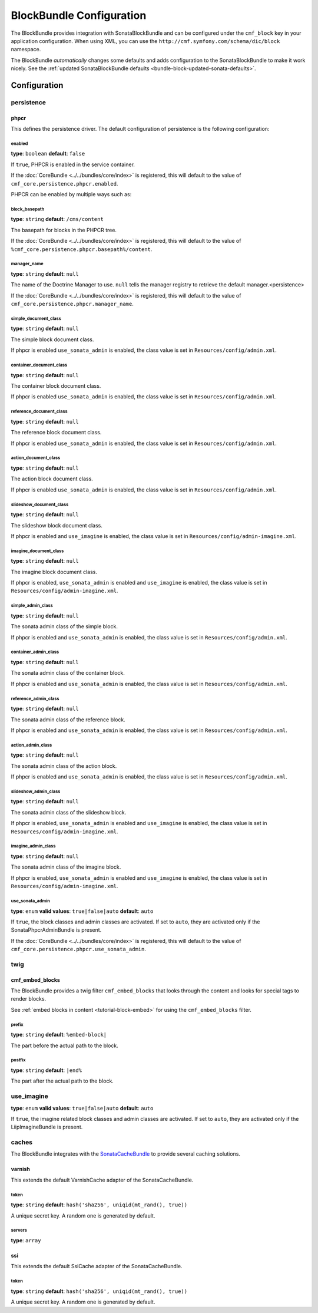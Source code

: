 BlockBundle Configuration
=========================

The BlockBundle provides integration with SonataBlockBundle and can be
configured under the ``cmf_block`` key in your application configuration. When
using XML, you can use the ``http://cmf.symfony.com/schema/dic/block``
namespace.

The BlockBundle *automatically* changes some defaults and adds configuration
to the SonataBlockBundle to make it work nicely. See the
:ref:`updated SonataBlockBundle defaults <bundle-block-updated-sonata-defaults>`.

Configuration
-------------

.. _reference-config-block-persistence:

persistence
~~~~~~~~~~~

phpcr
.....

This defines the persistence driver. The default configuration of persistence
is the following configuration:

.. configuration-block::

    .. code-block:: yaml

        cmf_block:
            persistence:
                phpcr:
                    enabled: false
                    manager_name: ~
                    block_basepath: /cms/content
                    simple_document_class: ~
                    container_document_class: ~
                    reference_document_class: ~
                    action_document_class: ~
                    slideshow_document_class: ~
                    imagine_document_class: ~
                    simple_admin_class: ~
                    container_admin_class: ~
                    reference_admin_class: ~
                    action_admin_class: ~
                    slideshow_admin_class: ~
                    imagine_admin_class: ~
                    use_sonata_admin: auto

    .. code-block:: xml

        <?xml version="1.0" charset="UTF-8" ?>
        <container xmlns="http://symfony.com/schema/dic/services">

            <config xmlns="http://cmf.symfony.com/schema/dic/block">
                <persistence>
                    <phpcr
                        enabled="false"
                        manager-name="null"
                        block-basepath="/cms/content"
                        simple-document-class="null"
                        container-document-class="null"
                        reference-document-class="null"
                        action-document-class="null"
                        slideshow-document-class="null"
                        imagine-document-class="null"
                        simple-admin-class="null"
                        container-admin-class="null"
                        reference-admin-class="null"
                        action-admin-class="null"
                        slideshow-admin-class="null"
                        imagine-admin-class="null"
                        use-sonata-admin="auto"
                    />
                </persistence>
            </config>

        </container>

    .. code-block:: php

        $container->loadFromExtension('cmf_block', array(
            'persistence' => array(
                'phpcr' => array(
                    'enabled' => false,
                    'block-basepath' => '/cms/block',
                    'manager_name' => null,
                    'simple_document_class' => null,
                    'container_document_class' => null,
                    'reference_document_class' => null,
                    'action_document_class' => null,
                    'slideshow_document_class' => null,
                    'imagine_document_class' => null,
                    'simple_admin_class' => null,
                    'container_admin_class' => null,
                    'reference_admin_class' => null,
                    'action_admin_class' => null,
                    'slideshow_admin_class' => null,
                    'imagine_admin_class' => null,
                    'use_sonata_admin' => 'auto',
                ),
            ),
        ));


enabled
"""""""

**type**: ``boolean`` **default**: ``false``

If ``true``, PHPCR is enabled in the service container.

If the :doc:`CoreBundle <../../bundles/core/index>` is registered, this will default to
the value of ``cmf_core.persistence.phpcr.enabled``.

PHPCR can be enabled by multiple ways such as:

.. configuration-block::

    .. code-block:: yaml

        phpcr: ~ # use default configuration
        # or
        phpcr: true # straight way
        # or
        phpcr:
            manager_name: ... # or any other option under 'phpcr'

    .. code-block:: xml

        <persistence>
            <!-- use default configuration -->
            <phpcr />

            <!-- or setting it the straight way -->
            <phpcr>true</phpcr>

            <!-- or setting an option under 'phpcr' -->
            <phpcr manager-name="..." />
        </persistence>

    .. code-block:: php

        $container->loadFromExtension('cmf_block', array(
            // ...
            'persistence' => array(
                'phpcr' => null, // use default configuration
                // or
                'phpcr' => true, // straight way
                // or
                'phpcr' => array(
                    'manager_name' => '...', // or any other option under 'phpcr'
                ),
            ),
        ));

block_basepath
""""""""""""""

**type**: ``string`` **default**: ``/cms/content``

The basepath for blocks in the PHPCR tree.

If the :doc:`CoreBundle <../../bundles/core/index>` is registered, this will default to
the value of ``%cmf_core.persistence.phpcr.basepath%/content``.

manager_name
""""""""""""

**type**: ``string`` **default**: ``null``

The name of the Doctrine Manager to use. ``null`` tells the manager registry to
retrieve the default manager.<persistence>

If the :doc:`CoreBundle <../../bundles/core/index>` is registered, this will default to
the value of ``cmf_core.persistence.phpcr.manager_name``.

simple_document_class
"""""""""""""""""""""

**type**: ``string`` **default**: ``null``

The simple block document class.

If phpcr is enabled ``use_sonata_admin`` is enabled, the class value is set in
``Resources/config/admin.xml``.

container_document_class
""""""""""""""""""""""""

**type**: ``string`` **default**: ``null``

The container block document class.

If phpcr is enabled ``use_sonata_admin`` is enabled, the class value is set in
``Resources/config/admin.xml``.

reference_document_class
""""""""""""""""""""""""

**type**: ``string`` **default**: ``null``

The reference block document class.

If phpcr is enabled ``use_sonata_admin`` is enabled, the class value is set in
``Resources/config/admin.xml``.

action_document_class
"""""""""""""""""""""

**type**: ``string`` **default**: ``null``

The action block document class.

If phpcr is enabled ``use_sonata_admin`` is enabled, the class value is set in
``Resources/config/admin.xml``.

slideshow_document_class
""""""""""""""""""""""""

**type**: ``string`` **default**: ``null``

The slideshow block document class.

If phpcr is enabled and ``use_imagine`` is enabled, the class value is set in
``Resources/config/admin-imagine.xml``.

imagine_document_class
""""""""""""""""""""""

**type**: ``string`` **default**: ``null``

The imagine block document class.

If phpcr is enabled, ``use_sonata_admin`` is enabled and ``use_imagine`` is
enabled, the class value is set in ``Resources/config/admin-imagine.xml``.

simple_admin_class
""""""""""""""""""

**type**: ``string`` **default**: ``null``

The sonata admin class of the simple block.

If phpcr is enabled and ``use_sonata_admin`` is enabled, the class value is set
in ``Resources/config/admin.xml``.

container_admin_class
"""""""""""""""""""""

**type**: ``string`` **default**: ``null``

The sonata admin class of the container block.

If phpcr is enabled and ``use_sonata_admin`` is enabled, the class value is set
in ``Resources/config/admin.xml``.

reference_admin_class
"""""""""""""""""""""

**type**: ``string`` **default**: ``null``

The sonata admin class of the reference block.

If phpcr is enabled and ``use_sonata_admin`` is enabled, the class value is set
in ``Resources/config/admin.xml``.

action_admin_class
""""""""""""""""""

**type**: ``string`` **default**: ``null``

The sonata admin class of the action block.

If phpcr is enabled and ``use_sonata_admin`` is enabled, the class value is set
in ``Resources/config/admin.xml``.

slideshow_admin_class
"""""""""""""""""""""

**type**: ``string`` **default**: ``null``

The sonata admin class of the slideshow block.

If phpcr is enabled, ``use_sonata_admin`` is enabled and ``use_imagine`` is
enabled, the class value is set in ``Resources/config/admin-imagine.xml``.

imagine_admin_class
"""""""""""""""""""

**type**: ``string`` **default**: ``null``

The sonata admin class of the imagine block.

If phpcr is enabled, ``use_sonata_admin`` is enabled and ``use_imagine`` is
enabled, the class value is set in ``Resources/config/admin-imagine.xml``.

use_sonata_admin
""""""""""""""""

**type**: ``enum`` **valid values**: ``true|false|auto`` **default**: ``auto``

If ``true``, the block classes and admin classes are activated. If set to
``auto``, they are activated only if the SonataPhpcrAdminBundle is present.

If the :doc:`CoreBundle <../../bundles/core/index>` is registered, this will default to the value
of ``cmf_core.persistence.phpcr.use_sonata_admin``.

twig
~~~~

.. _reference-config-block-twig-cmf-embed-blocks:

cmf_embed_blocks
................

The BlockBundle provides a twig filter ``cmf_embed_blocks`` that
looks through the content and looks for special tags to render blocks.

See :ref:`embed blocks in content <tutorial-block-embed>` for using the
``cmf_embed_blocks`` filter.

prefix
""""""

**type**: ``string`` **default**: ``%embed-block|``

The part before the actual path to the block.

postfix
"""""""

**type**: ``string`` **default**: ``|end%``

The part after the actual path to the block.

use_imagine
~~~~~~~~~~~

**type**: ``enum`` **valid values**: ``true|false|auto`` **default**: ``auto``

If ``true``, the imagine related block classes and admin classes are activated.
If set to ``auto``, they are activated only if the LiipImagineBundle is present.

caches
~~~~~~

The BlockBundle integrates with the `SonataCacheBundle`_ to provide several
caching solutions.

.. _reference-config-block-caches-esi:

varnish
.......

This extends the default VarnishCache adapter of the SonataCacheBundle.

.. configuration-block::

    .. code-block:: yaml

        # app/config/config.yml
        framework:
            # ...
            esi: { enabled: true }
            # enable FragmentListener to automatically validate and secure fragments
            fragments: { path: /_fragment }
            # add varnish server ip-address(es)
            trusted_proxies: [192.0.0.1, 10.0.0.0/8]

        cmf_block:
            # ...
            caches:
                varnish:
                    token: a unique security key # a random one is generated by default
                    servers:
                        - varnishadm -T 127.0.0.1:2000 {{ COMMAND }} "{{ EXPRESSION }}"

    .. code-block:: xml

        <!-- app/config/config.xml -->
        <?xml version="1.0" encoding="UTF-8" ?>
        <container xmlns="http://symfony.com/schema/dic/services">

            <config xmlns="http://cmf.symfony.com/schema/dic/block">
                <caches>
                    <!-- token: a random one is generated by default -->
                    <varnish token="a unique security key">
                        <server>varnishadm -T 127.0.0.1:2000 {{ COMMAND }} "{{ EXPRESSION }}"</server>
                    </varnish>
                </caches>
            </config>

        </container>

    .. code-block:: php

        // app/config/config.php
        $container->loadFromExtension('cmf_block', array(
            // ...
            'caches' => array(
                'varnish' => array(
                    'token' => 'a unique security key', // a random one is generated by default
                    'servers' => array(
                        'varnishadm -T 127.0.0.1:2000 {{ COMMAND }} "{{ EXPRESSION }}"',
                    ),
                ),
            ),
        ));

token
"""""

**type**: ``string`` **default**: ``hash('sha256', uniqid(mt_rand(), true))``

A unique secret key. A random one is generated by default.

servers
"""""""

**type**: ``array``

.. _reference-config-block-caches-ssi:

ssi
...

This extends the default SsiCache adapter of the SonataCacheBundle.

.. configuration-block::

    .. code-block:: yaml

        # app/config/config.yml
        cmf_block:
            # ...
            caches:
                ssi:
                   token: a unique security key # a random one is generated by default

    .. code-block:: xml

        <!-- app/config/config.xml -->
        <?xml version="1.0" encoding="UTF-8" ?>
        <container xmlns="http://symfony.com/schema/dic/services">

            <config xmlns="http://cmf.symfony.com/schema/dic/block">
                <caches>
                    <!-- token: a random one is generated by default -->
                    <ssi
                        token="a unique security key"
                    />
                </caches>
            </config>

        </container>

    .. code-block:: php

        // app/config/config.php
        $container->loadFromExtension('cmf_block', array(
            // ...
            'caches' => array(
                'ssi' => array(
                    'token' => 'a unique security key', // a random one is generated by default
                ),
            ),
        ));

token
"""""

**type**: ``string`` **default**: ``hash('sha256', uniqid(mt_rand(), true))``

A unique secret key. A random one is generated by default.

.. _`SonataCacheBundle`: https://github.com/sonata-project/SonataCacheBundle
